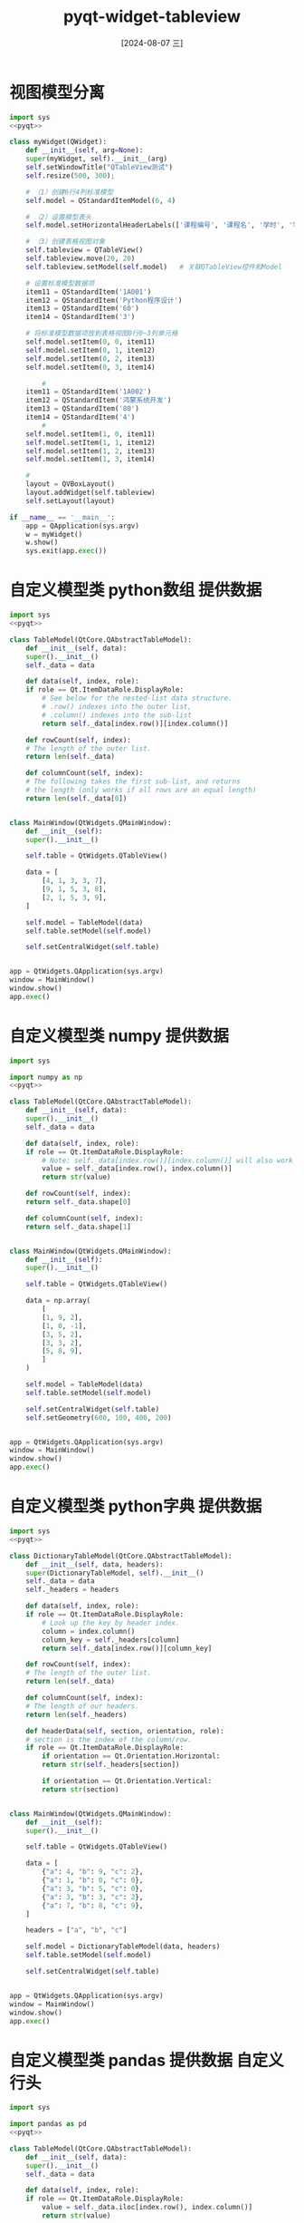 :PROPERTIES:
:ID:       1d3250dd-e9ab-4bc6-abcb-1b5d275c6b4b
:END:
#+title: pyqt-widget-tableview
#+date: [2024-08-07 三]
#+last_modified:  



* 视图模型分离

#+begin_src python
  import sys
  <<pyqt>>

  class myWidget(QWidget):
      def __init__(self, arg=None):
	  super(myWidget, self).__init__(arg)
	  self.setWindowTitle("QTableView测试")
	  self.resize(500, 300);

	  # （1）创建6行4列标准模型
	  self.model = QStandardItemModel(6, 4)

	  # （2）设置模型表头
	  self.model.setHorizontalHeaderLabels(['课程编号', '课程名', '学时', '学分'])

	  # （3）创建表格视图对象
	  self.tableview = QTableView()
	  self.tableview.move(20, 20)
	  self.tableview.setModel(self.model) 	# 关联QTableView控件和Model

	  # 设置标准模型数据项
	  item11 = QStandardItem('1A001')
	  item12 = QStandardItem('Python程序设计')
	  item13 = QStandardItem('60')
	  item14 = QStandardItem('3')

	  # 将标准模型数据项放到表格视图0行0~3列单元格
	  self.model.setItem(0, 0, item11)
	  self.model.setItem(0, 1, item12)
	  self.model.setItem(0, 2, item13)
	  self.model.setItem(0, 3, item14)

		  #
	  item11 = QStandardItem('1A002')
	  item12 = QStandardItem('鸿蒙系统开发')
	  item13 = QStandardItem('80')
	  item14 = QStandardItem('4')
		  #
	  self.model.setItem(1, 0, item11)
	  self.model.setItem(1, 1, item12)
	  self.model.setItem(1, 2, item13)
	  self.model.setItem(1, 3, item14)

	  #
	  layout = QVBoxLayout()
	  layout.addWidget(self.tableview)
	  self.setLayout(layout)
  
  if __name__ == '__main__':
      app = QApplication(sys.argv)
      w = myWidget()
      w.show()
      sys.exit(app.exec())
#+end_src

#+RESULTS:





* 自定义模型类 python数组 提供数据

#+begin_src python
  import sys
  <<pyqt>>

  class TableModel(QtCore.QAbstractTableModel):
      def __init__(self, data):
	  super().__init__()
	  self._data = data

      def data(self, index, role):
	  if role == Qt.ItemDataRole.DisplayRole:
	      # See below for the nested-list data structure.
	      # .row() indexes into the outer list,
	      # .column() indexes into the sub-list
	      return self._data[index.row()][index.column()]

      def rowCount(self, index):
	  # The length of the outer list.
	  return len(self._data)

      def columnCount(self, index):
	  # The following takes the first sub-list, and returns
	  # the length (only works if all rows are an equal length)
	  return len(self._data[0])


  class MainWindow(QtWidgets.QMainWindow):
      def __init__(self):
	  super().__init__()

	  self.table = QtWidgets.QTableView()

	  data = [
	      [4, 1, 3, 3, 7],
	      [9, 1, 5, 3, 8],
	      [2, 1, 5, 3, 9],
	  ]

	  self.model = TableModel(data)
	  self.table.setModel(self.model)

	  self.setCentralWidget(self.table)


  app = QtWidgets.QApplication(sys.argv)
  window = MainWindow()
  window.show()
  app.exec()
#+end_src

#+RESULTS:
: None



* 自定义模型类 numpy 提供数据

#+begin_src python
  import sys

  import numpy as np
  <<pyqt>>

  class TableModel(QtCore.QAbstractTableModel):
      def __init__(self, data):
	  super().__init__()
	  self._data = data

      def data(self, index, role):
	  if role == Qt.ItemDataRole.DisplayRole:
	      # Note: self._data[index.row()][index.column()] will also work
	      value = self._data[index.row(), index.column()]
	      return str(value)

      def rowCount(self, index):
	  return self._data.shape[0]

      def columnCount(self, index):
	  return self._data.shape[1]


  class MainWindow(QtWidgets.QMainWindow):
      def __init__(self):
	  super().__init__()

	  self.table = QtWidgets.QTableView()

	  data = np.array(
	      [
		  [1, 9, 2],
		  [1, 0, -1],
		  [3, 5, 2],
		  [3, 3, 2],
		  [5, 8, 9],
	      ]
	  )

	  self.model = TableModel(data)
	  self.table.setModel(self.model)

	  self.setCentralWidget(self.table)
	  self.setGeometry(600, 100, 400, 200)


  app = QtWidgets.QApplication(sys.argv)
  window = MainWindow()
  window.show()
  app.exec()
#+end_src

#+RESULTS:
: None



* 自定义模型类 python字典 提供数据

#+begin_src python
  import sys
  <<pyqt>>

  class DictionaryTableModel(QtCore.QAbstractTableModel):
      def __init__(self, data, headers):
	  super(DictionaryTableModel, self).__init__()
	  self._data = data
	  self._headers = headers

      def data(self, index, role):
	  if role == Qt.ItemDataRole.DisplayRole:
	      # Look up the key by header index.
	      column = index.column()
	      column_key = self._headers[column]
	      return self._data[index.row()][column_key]

      def rowCount(self, index):
	  # The length of the outer list.
	  return len(self._data)

      def columnCount(self, index):
	  # The length of our headers.
	  return len(self._headers)

      def headerData(self, section, orientation, role):
	  # section is the index of the column/row.
	  if role == Qt.ItemDataRole.DisplayRole:
	      if orientation == Qt.Orientation.Horizontal:
		  return str(self._headers[section])

	      if orientation == Qt.Orientation.Vertical:
		  return str(section)


  class MainWindow(QtWidgets.QMainWindow):
      def __init__(self):
	  super().__init__()

	  self.table = QtWidgets.QTableView()

	  data = [
	      {"a": 4, "b": 9, "c": 2},
	      {"a": 1, "b": 0, "c": 0},
	      {"a": 3, "b": 5, "c": 0},
	      {"a": 3, "b": 3, "c": 2},
	      {"a": 7, "b": 8, "c": 9},
	  ]

	  headers = ["a", "b", "c"]

	  self.model = DictionaryTableModel(data, headers)
	  self.table.setModel(self.model)

	  self.setCentralWidget(self.table)


  app = QtWidgets.QApplication(sys.argv)
  window = MainWindow()
  window.show()
  app.exec()
#+end_src

#+RESULTS:
: None



* 自定义模型类 pandas 提供数据 自定义行头

#+begin_src python
  import sys

  import pandas as pd
  <<pyqt>>

  class TableModel(QtCore.QAbstractTableModel):
      def __init__(self, data):
	  super().__init__()
	  self._data = data

      def data(self, index, role):
	  if role == Qt.ItemDataRole.DisplayRole:
	      value = self._data.iloc[index.row(), index.column()]
	      return str(value)

      def rowCount(self, index):
	  return self._data.shape[0]

      def columnCount(self, index):
	  return self._data.shape[1]

      def headerData(self, section, orientation, role):
	  if role == Qt.ItemDataRole.DisplayRole:
	      if orientation == Qt.Orientation.Horizontal:
		  return str(self._data.columns[section])

	      if orientation == Qt.Orientation.Vertical:
		  return str(self._data.index[section])


  class MainWindow(QtWidgets.QMainWindow):
      def __init__(self):
	  super().__init__()

	  self.table = QtWidgets.QTableView()

	  data = pd.DataFrame(
	      [
		  [1, 9, 2],
		  [1, 0, -1],
		  [3, 5, 2],
		  [3, 3, 2],
		  [5, 8, 9],
	      ],
	      columns=["A", "B", "C"],
	      index=["Row 1", "Row 2", "Row 3", "Row 4", "Row 5"],
	  )

	  self.model = TableModel(data)
	  self.table.setModel(self.model)

	  self.setCentralWidget(self.table)
	  self.setGeometry(600, 100, 400, 200)


  app = QtWidgets.QApplication(sys.argv)
  window = MainWindow()
  window.show()
  app.exec()
#+end_src

#+RESULTS:
: None


* 个性化表格Cell背景颜色

#+begin_src python
  import sys

  <<pyqt>>

  class TableModel(QtCore.QAbstractTableModel):
      def __init__(self, data):
	  super().__init__()
	  self._data = data

      def data(self, index, role):
	  if role == Qt.ItemDataRole.DisplayRole:
	      # See below for the data structure.
	      return self._data[index.row()][index.column()]

	  if (
	      role == Qt.ItemDataRole.BackgroundRole
	      and index.column() == 1
	  ):
	      # See below for the data structure.
	      return QtGui.QColor("blue")

      def rowCount(self, index):
	  return len(self._data)

      def columnCount(self, index):
	  return len(self._data[0])


  class MainWindow(QtWidgets.QMainWindow):
      def __init__(self):
	  super().__init__()

	  self.table = QtWidgets.QTableView()

	  data = [
	      [4, 9, 2],
	      [1, -1, -1],
	      [3, 5, -5],
	      [3, 3, 2],
	      [7, 8, 9],
	  ]

	  self.model = TableModel(data)
	  self.table.setModel(self.model)

	  self.setCentralWidget(self.table)
	  self.setGeometry(600, 100, 400, 200)


  app = QtWidgets.QApplication(sys.argv)
  window = MainWindow()
  window.show()
  app.exec()
#+end_src

#+RESULTS:
: None



* 个性化表格Cell背景颜色2

#+begin_src python
import sys

from PyQt6 import QtCore, QtGui, QtWidgets
from PyQt6.QtCore import Qt

# Color range -5 to +5; 0 = light gray
colors = [
    "#67001f",
    "#b2182b",
    "#d6604d",
    "#f4a582",
    "#fddbc7",
    "#f7f7f7",
    "#d1e5f0",
    "#92c5de",
    "#4393c3",
    "#2166ac",
    "#053061",
]


class TableModel(QtCore.QAbstractTableModel):
    def __init__(self, data):
        super().__init__()
        self._data = data

    def data(self, index, role):
        if role == Qt.ItemDataRole.DisplayRole:
            # See below for the data structure.
            return self._data[index.row()][index.column()]

        elif role == Qt.ItemDataRole.BackgroundRole:
            value = self._data[index.row()][index.column()]
            # Limit to range, + 5 to 0..11 list indexes Python
            color_ix = ((min(max(-5, value), 5) + 5) * -1) + 10
            return QtGui.QBrush(QtGui.QColor(colors[color_ix]))

        # elif role == Qt.ItemDataRole.DecorationRole:
        #   if self._data[index.row()][index.column()] < 0:
        #       return QtGui.QColor('red')

    def rowCount(self, index):
        return len(self._data)

    def columnCount(self, index):
        return len(self._data[0])


class MainWindow(QtWidgets.QMainWindow):
    def __init__(self):
        super().__init__()

        self.table = QtWidgets.QTableView()

        data = [
            [4, 9, 2],
            [1, -1, -1],
            [3, 5, -5],
            [3, 3, 2],
            [7, 8, 9],
        ]

        self.model = TableModel(data)
        self.table.setModel(self.model)

        self.setCentralWidget(self.table)
        self.setGeometry(600, 100, 400, 200)


app = QtWidgets.QApplication(sys.argv)
window = MainWindow()
window.show()
app.exec()
#+end_src

#+RESULTS:
: None




* 个性化Cell背景颜色3

#+begin_src python
import sys
from datetime import datetime

from PyQt6 import QtCore, QtGui, QtWidgets
from PyQt6.QtCore import Qt

# Color range -5 to +5; 0 = light gray
COLORS = [
    "#053061",
    "#2166ac",
    "#4393c3",
    "#92c5de",
    "#d1e5f0",
    "#f7f7f7",
    "#fddbc7",
    "#f4a582",
    "#d6604d",
    "#b2182b",
    "#67001f",
]


class TableModel(QtCore.QAbstractTableModel):
    def __init__(self, data):
        super().__init__()
        self._data = data

    # tag::data[]
    def data(self, index, role):
        if role == Qt.ItemDataRole.BackgroundRole:
            value = self._data[index.row()][index.column()]
            if isinstance(value, int) or isinstance(value, float):
                value = int(value)  # Convert to integer for indexing.

                # Limit to range -5 ... +5, then convert to 0..10
                value = max(-5, value)  # values < -5 become -5
                value = min(5, value)  # valaues > +5 become +5
                value = value + 5  # -5 becomes 0, +5 becomes + 10

                return QtGui.QColor(COLORS[value])

        # existing `if role == Qt.ItemDataRole.DisplayRole:` block hidden
        # hidden for clarity.
        # end::data[]

        if role == Qt.ItemDataRole.DisplayRole:
            value = self._data[index.row()][index.column()]
            return value

    def rowCount(self, index):
        return len(self._data)

    def columnCount(self, index):
        return len(self._data[0])


class MainWindow(QtWidgets.QMainWindow):
    def __init__(self):
        super().__init__()

        self.table = QtWidgets.QTableView()

        data = [
            [4, 9, 2],
            [1, -1, -1],
            [3, 5, -5],
            [3, 3, 2],
            [7, 8, 9],
        ]

        self.model = TableModel(data)
        self.table.setModel(self.model)

        self.setCentralWidget(self.table)
        self.setGeometry(600, 100, 400, 200)


app = QtWidgets.QApplication(sys.argv)
window = MainWindow()
window.show()
app.exec()
#+end_src

#+RESULTS:
: None



* Cell 装饰图标

#+begin_src python :dir workdir
  import os
  import sys
  from datetime import datetime
  
  <<pyqt>>

  basedir = os.path.dirname(__file__)

  # 11 values; middle = light gray
  COLORS = [
      "#053061",
      "#2166ac",
      "#4393c3",
      "#92c5de",
      "#d1e5f0",
      "#f7f7f7",
      "#fddbc7",
      "#f4a582",
      "#d6604d",
      "#b2182b",
      "#67001f",
  ]
  # colors = ["#67001f","#b2182b","#d6604d","#f4a582","#fddbc7","#f7f7f7","#d1e5f0","#92c5de","#4393c3","#2166ac","#053061"]


  class TableModel(QtCore.QAbstractTableModel):
      def __init__(self, data):
	  super().__init__()
	  self._data = data

      def data(self, index, role):
	  if role == Qt.ItemDataRole.DisplayRole:
	      value = self._data[index.row()][index.column()]
	      if isinstance(value, datetime):
		  return value.strftime("%Y-%m-%d")

	      return value

	  if role == Qt.ItemDataRole.DecorationRole:
	      value = self._data[index.row()][index.column()]
	      if isinstance(value, datetime):
		  return QtGui.QIcon(
		      os.path.join(basedir, "icons/calendar.png")
		  )

	      if isinstance(value, bool):
		  if value:
		      return QtGui.QIcon(
			  os.path.join(basedir, "icons/plus.png")
		      )

		  return QtGui.QIcon(os.path.join(basedir, "icons/cross.png"))

      def rowCount(self, index):
	  return len(self._data)

      def columnCount(self, index):
	  return len(self._data[0])


  class MainWindow(QtWidgets.QMainWindow):
      def __init__(self):
	  super().__init__()

	  self.table = QtWidgets.QTableView()

	  data = [
	      [True, 9, 2],
	      [1, 0, -1],
	      [3, 5, False],
	      [3, 3, 2],
	      [datetime(2019, 5, 4), 8, 9],
	  ]

	  self.model = TableModel(data)
	  self.table.setModel(self.model)

	  self.setCentralWidget(self.table)
	  self.setGeometry(600, 100, 400, 200)


  app = QtWidgets.QApplication(sys.argv)
  window = MainWindow()
  window.show()
  app.exec()
#+end_src

#+RESULTS:
: None


* 根据数据类型进行格式化

#+begin_src python
  import sys
  from datetime import datetime  # <1>

  <<pyqt>>

  class TableModel(QtCore.QAbstractTableModel):
      def __init__(self, data):
	  super().__init__()
	  self._data = data

      def data(self, index, role):
	  if role == Qt.ItemDataRole.DisplayRole:
	      # Get the raw value
	      value = self._data[index.row()][index.column()]

	      # Perform per-type checks and render accordingly.
	      if isinstance(value, datetime):
		  # Render time to YYY-MM-DD.
		  return value.strftime("%Y-%m-%d")

	      if isinstance(value, float):
		  # Render float to 2 dp
		  return "%.2f" % value

	      if isinstance(value, str):
		  # Render strings with quotes
		  return '"%s"' % value

	      # Default (anything not captured above: e.g. int)
	      return value

      def rowCount(self, index):
	  return len(self._data)

      def columnCount(self, index):
	  return len(self._data[0])




  class MainWindow(QtWidgets.QMainWindow):
      def __init__(self):
	  super().__init__()

	  self.table = QtWidgets.QTableView()

	  data = [
	      [4, 9, 2],
	      [1, -1, "hello"],
	      [3.023, 5, -5],
	      [3, 3, datetime(2017, 10, 1)],
	      [7.555, 8, 9],
	  ]

	  self.model = TableModel(data)
	  self.table.setModel(self.model)

	  self.setCentralWidget(self.table)
	  self.setGeometry(600, 100, 400, 200)


  app = QtWidgets.QApplication(sys.argv)
  window = MainWindow()
  window.show()
  app.exec()
#+end_src

#+RESULTS:
: None


* 格式化 + 改变Cell 背景

#+begin_src python
  import sys
  from datetime import datetime

  <<pyqt>>

  class TableModel(QtCore.QAbstractTableModel):
      def __init__(self, data):
	  super().__init__()
	  self._data = data

      # tag::data[]
      def data(self, index, role):
	  if (
	      role == Qt.ItemDataRole.BackgroundRole
	      and index.column() == 2
	  ):
	      # See below for the data structure.
	      return QtGui.QColor(Qt.GlobalColor.blue)

	  # existing `if role == Qt.ItemDataRole.DisplayRole:` block hidden
	  # hidden for clarity.

	  # end::data[]

	  if role == Qt.ItemDataRole.DisplayRole:
	      # Get the raw value
	      value = self._data[index.row()][index.column()]

	      # Perform per-type checks and render accordingly.
	      if isinstance(value, datetime):
		  # Render time to YYY-MM-DD.
		  return value.strftime("%Y-%m-%d")

	      if isinstance(value, float):
		  # Render float to 2 dp
		  return "%.2f" % value

	      if isinstance(value, str):
		  # Render strings with quotes
		  return '"%s"' % value

	      # Default (anything not captured above: e.g. int)
	      return value

      def rowCount(self, index):
	  return len(self._data)

      def columnCount(self, index):
	  return len(self._data[0])


  class MainWindow(QtWidgets.QMainWindow):
      def __init__(self):
	  super().__init__()

	  self.table = QtWidgets.QTableView()

	  data = [
	      [4, 9, 2],
	      [1, -1, "hello"],
	      [3.023, 5, -5],
	      [3, 3, datetime(2017, 10, 1)],
	      [7.555, 8, 9],
	  ]

	  self.model = TableModel(data)
	  self.table.setModel(self.model)

	  self.setCentralWidget(self.table)
	  self.setGeometry(600, 100, 400, 200)


  app = QtWidgets.QApplication(sys.argv)
  window = MainWindow()
  window.show()
  app.exec()
#+end_src

#+RESULTS:
: None


* 修改Cell 对齐方式
#+begin_src python
  import sys
  from datetime import datetime

  <<pyqt>>

  class TableModel(QtCore.QAbstractTableModel):
      def __init__(self, data):
	  super().__init__()
	  self._data = data

      # tag::data[]
      def data(self, index, role):
	  if role == Qt.ItemDataRole.TextAlignmentRole:
	      value = self._data[index.row()][index.column()]

	      if isinstance(value, int) or isinstance(value, float):
		  # Align right, vertical middle.
		  return (
		      Qt.AlignmentFlag.AlignVCenter
		      | Qt.AlignmentFlag.AlignRight
		  )

	  # existing `if role == Qt.ItemDataRole.DisplayRole:` block hidden
	  # hidden for clarity.
	  # end::data[]

	  if (
	      role == Qt.ItemDataRole.BackgroundRole
	      and index.column() == 3
	  ):
	      # See below for the data structure.
	      return QtGui.QColor("blue")

	  if role == Qt.ItemDataRole.DisplayRole:
	      # Get the raw value
	      value = self._data[index.row()][index.column()]

	      # Perform per-type checks and render accordingly.
	      if isinstance(value, datetime):
		  # Render time to YYY-MM-DD.
		  return value.strftime("%Y-%m-%d")

	      if isinstance(value, float):
		  # Render float to 2 dp
		  return "%.2f" % value

	      if isinstance(value, str):
		  # Render strings with quotes
		  return '"%s"' % value

	      # Default (anything not captured above: e.g. int)
	      return value

      def rowCount(self, index):
	  return len(self._data)

      def columnCount(self, index):
	  return len(self._data[0])


  class MainWindow(QtWidgets.QMainWindow):
      def __init__(self):
	  super().__init__()

	  self.table = QtWidgets.QTableView()

	  data = [
	      [4, 9, 2],
	      [1, -1, "hello"],
	      [3.023, 5, -5],
	      [3, 3, datetime(2017, 10, 1)],
	      [7.555, 8, 9],
	  ]

	  self.model = TableModel(data)
	  self.table.setModel(self.model)

	  self.setCentralWidget(self.table)
	  self.setGeometry(600, 100, 400, 200)


  app = QtWidgets.QApplication(sys.argv)
  window = MainWindow()
  window.show()
  app.exec()
#+end_src

#+RESULTS:
: None


* 修改Cell前景色

#+begin_src python
  import sys
  from datetime import datetime

  <<pyqt>>

  class TableModel(QtCore.QAbstractTableModel):
      def __init__(self, data):
	  super().__init__()
	  self._data = data

      # tag::data[]
      def data(self, index, role):
	  if role == Qt.ItemDataRole.ForegroundRole:
	      value = self._data[index.row()][index.column()]

	      if (
		  isinstance(value, int) or isinstance(value, float)
	      ) and value < 0:
		  return QtGui.QColor("red")

	  # existing `if role == Qt.ItemDataRole.DisplayRole:` block hidden
	  # hidden for clarity.
	  # end::data[]

	  if role == Qt.ItemDataRole.TextAlignmentRole:
	      value = self._data[index.row()][index.column()]

	      if isinstance(value, int) or isinstance(value, float):
		  # Align right, vertical middle.
		  return (
		      Qt.AlignmentFlag.AlignVCenter
		      | Qt.AlignmentFlag.AlignRight
		  )

	  if role == Qt.ItemDataRole.DisplayRole:
	      # Get the raw value
	      value = self._data[index.row()][index.column()]

	      # Perform per-type checks and render accordingly.
	      if isinstance(value, datetime):
		  # Render time to YYY-MM-DD.
		  return value.strftime("%Y-%m-%d")

	      if isinstance(value, float):
		  # Render float to 2 dp
		  return "%.2f" % value

	      if isinstance(value, str):
		  # Render strings with quotes
		  return '"%s"' % value

	      # Default (anything not captured above: e.g. int)
	      return value

      def rowCount(self, index):
	  return len(self._data)

      def columnCount(self, index):
	  return len(self._data[0])


  class MainWindow(QtWidgets.QMainWindow):
      def __init__(self):
	  super().__init__()

	  self.table = QtWidgets.QTableView()

	  data = [
	      [4, 9, 2],
	      [1, -1, "hello"],
	      [3.023, 5, -5],
	      [3, 3, datetime(2017, 10, 1)],
	      [7.555, 8, 9],
	  ]

	  self.model = TableModel(data)
	  self.table.setModel(self.model)

	  self.setCentralWidget(self.table)
	  self.setGeometry(600, 100, 400, 200)


  app = QtWidgets.QApplication(sys.argv)
  window = MainWindow()
  window.show()
  app.exec()
#+end_src

#+RESULTS:
: None


* 装饰图标 + 日期格式化

#+begin_src python :dir workdir
  import os

  import sys
  from datetime import datetime

  <<pyqt>>

  basedir = os.path.dirname(__file__)


  class TableModel(QtCore.QAbstractTableModel):
      def __init__(self, data):
	  super().__init__()
	  self._data = data

      def data(self, index, role):
	  if role == Qt.ItemDataRole.DisplayRole:
	      value = self._data[index.row()][index.column()]
	      if isinstance(value, datetime):
		  return value.strftime("%Y-%m-%d")

	      return value

	  if role == Qt.ItemDataRole.DecorationRole:
	      value = self._data[index.row()][index.column()]
	      if isinstance(value, datetime):
		  return QtGui.QIcon(
		      os.path.join(basedir, "icons/calendar.png")
		  )

      def rowCount(self, index):
	  return len(self._data)

      def columnCount(self, index):
	  return len(self._data[0])




  class MainWindow(QtWidgets.QMainWindow):
      def __init__(self):
	  super().__init__()

	  self.table = QtWidgets.QTableView()

	  data = [
	      [True, 9, 2],
	      [1, 0, -1],
	      [3, 5, False],
	      [3, 3, 2],
	      [datetime(2019, 5, 4), 8, 9],
	  ]

	  self.model = TableModel(data)
	  self.table.setModel(self.model)

	  self.setCentralWidget(self.table)
	  self.setGeometry(600, 100, 400, 200)


  app = QtWidgets.QApplication(sys.argv)
  window = MainWindow()
  window.show()
  app.exec()
#+end_src

#+RESULTS:
: None


* 空验证

#+begin_src python :dir workdir
import sys
from datetime import datetime

from PyQt6 import QtCore, QtGui, QtWidgets
from PyQt6.QtCore import Qt


class TableModel(QtCore.QAbstractTableModel):
    def __init__(self, data):
        super().__init__()
        self._data = data

    # tag::data[]
    def data(self, index, role):
        if role == Qt.ItemDataRole.DecorationRole:
            value = self._data[index.row()][index.column()]
            if isinstance(value, bool):
                if value:
                    return QtGui.QIcon("icons/plus.png")

                return QtGui.QIcon("icons/cross.png")
        # end::data[]

        if role == Qt.ItemDataRole.DisplayRole:
            value = self._data[index.row()][index.column()]
            if isinstance(value, datetime):
                return value.strftime("%Y-%m-%d")

            return value

    def rowCount(self, index):
        return len(self._data)

    def columnCount(self, index):
        return len(self._data[0])


class MainWindow(QtWidgets.QMainWindow):
    def __init__(self):
        super().__init__()

        self.table = QtWidgets.QTableView()

        data = [
            [True, 9, 2],
            [1, 0, -1],
            [3, 5, False],
            [3, 3, 2],
            [datetime(2019, 5, 4), 8, 9],
        ]

        self.model = TableModel(data)
        self.table.setModel(self.model)

        self.setCentralWidget(self.table)
        self.setGeometry(600, 100, 400, 200)


app = QtWidgets.QApplication(sys.argv)
window = MainWindow()
window.show()
app.exec()
#+end_src

#+RESULTS:
: None

* 颜色作为装饰图标

#+begin_src python :dir workdir/icons
import os
import sys
from datetime import datetime

from PyQt6 import QtCore, QtGui, QtWidgets
from PyQt6.QtCore import Qt

basedir = os.path.dirname(__file__)

COLORS = [
    "#053061",
    "#2166ac",
    "#4393c3",
    "#92c5de",
    "#d1e5f0",
    "#f7f7f7",
    "#fddbc7",
    "#f4a582",
    "#d6604d",
    "#b2182b",
    "#67001f",
]


class TableModel(QtCore.QAbstractTableModel):
    def __init__(self, data):
        super().__init__()
        self._data = data

    # tag::data[]
    def data(self, index, role):
        if role == Qt.ItemDataRole.DecorationRole:
            value = self._data[index.row()][index.column()]

            if isinstance(value, datetime):
                return QtGui.QIcon(
                    os.path.join(basedir, "calendar.png")
                )

            if isinstance(value, bool):
                if value:
                    return QtGui.QIcon(
                        os.path.join(basedir, "plus.png")
                    )

                return QtGui.QIcon(os.path.join(basedir, "cross.png"))

            if isinstance(value, int) or isinstance(value, float):
                value = int(value)

                # Limit to range -5 ... +5, then convert to 0..10
                value = max(-5, value)  # values < -5 become -5
                value = min(5, value)  # valaues > +5 become +5
                value = value + 5  # -5 becomes 0, +5 becomes + 10

                return QtGui.QColor(COLORS[value])
        # end::data[]

        if role == Qt.ItemDataRole.DisplayRole:
            value = self._data[index.row()][index.column()]
            if isinstance(value, datetime):
                return value.strftime("%Y-%m-%d")

            return value

    def rowCount(self, index):
        return len(self._data)

    def columnCount(self, index):
        return len(self._data[0])


class MainWindow(QtWidgets.QMainWindow):
    def __init__(self):
        super().__init__()

        self.table = QtWidgets.QTableView()

        data = [
            [True, 9, 2],
            [1, 0, -1],
            [3, 5, False],
            [3, 3, 2],
            [datetime(2019, 5, 4), 8, 9],
        ]

        self.model = TableModel(data)
        self.table.setModel(self.model)

        self.setCentralWidget(self.table)
        self.setGeometry(600, 100, 400, 200)


app = QtWidgets.QApplication(sys.argv)
window = MainWindow()
window.show()
app.exec()
#+end_src

#+RESULTS:
: None

* 按行设置Cell背景颜色

#+begin_src python :dir workdir
  import os
  import sys
  from datetime import datetime

  <<pyqt>>

  basedir = os.path.dirname(__file__)

  class TableModel(QtCore.QAbstractTableModel):
      def __init__(self, data):
	  super().__init__()
	  self._data = data

	  # Row colors empty by default.
	  self._row_colors = {}

      def data(self, index, role):
	  if role == Qt.ItemDataRole.DecorationRole:
	      value = self._data[index.row()][index.column()]
	      if isinstance(value, bool):
		  if value:
		      return QtGui.QIcon(
			  os.path.join(basedir, "icons/plus.png")
		      )

		  return QtGui.QIcon(os.path.join(basedir, "icons/cross.png"))

	  if role == Qt.ItemDataRole.DisplayRole:
	      value = self._data[index.row()][index.column()]
	      if isinstance(value, datetime):
		  return value.strftime("%Y-%m-%d")

	      return value

	  if role == Qt.ItemDataRole.BackgroundRole:
	      color = self._row_colors.get(
		  index.row()
	      )  # returns None if not in.
	      if color:
		  return QtGui.QColor(color)

      def rowCount(self, index):
	  return len(self._data)

      def columnCount(self, index):
	  return len(self._data[0])

      def set_row_color(self, row, color):
	  self._row_colors[row] = color


  class MainWindow(QtWidgets.QMainWindow):
      def __init__(self):
	  super().__init__()

	  self.table = QtWidgets.QTableView()

	  data = [
	      [True, 9, 2],
	      [1, 0, -1],
	      [3, 5, False],
	      [3, 3, 2],
	      [datetime(2019, 5, 4), 8, 9],
	  ]

	  self.model = TableModel(data)
	  self.model.set_row_color(1, "#b2182b")
	  self.model.set_row_color(3, "#92c5de")
	  self.table.setModel(self.model)

	  self.setCentralWidget(self.table)
	  self.setGeometry(600, 100, 400, 200)


  app = QtWidgets.QApplication(sys.argv)
  window = MainWindow()
  window.show()
  app.exec()
#+end_src

#+RESULTS:
: None


